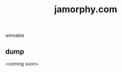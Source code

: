 #+title: jamorphy.com
#+OPTIONS: html-preamble:nil postamble:t num:nil toc:nil
#+HTML_HEAD: <link rel="stylesheet" type="text/css" href="styles.css" />
winnable

** dump
<coming soon>
